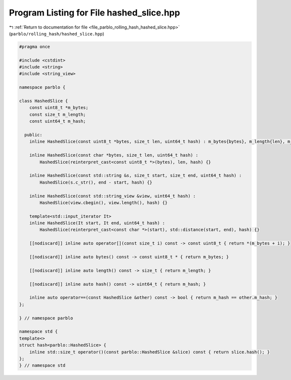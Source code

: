 
.. _program_listing_file_parblo_rolling_hash_hashed_slice.hpp:

Program Listing for File hashed_slice.hpp
=========================================

|exhale_lsh| :ref:`Return to documentation for file <file_parblo_rolling_hash_hashed_slice.hpp>` (``parblo/rolling_hash/hashed_slice.hpp``)

.. |exhale_lsh| unicode:: U+021B0 .. UPWARDS ARROW WITH TIP LEFTWARDS

.. code-block:: cpp

   #pragma once
   
   #include <cstdint>
   #include <string>
   #include <string_view>
   
   namespace parblo {
   
   class HashedSlice {
       const uint8_t *m_bytes;
       const size_t m_length;
       const uint64_t m_hash;
   
     public:
       inline HashedSlice(const uint8_t *bytes, size_t len, uint64_t hash) : m_bytes{bytes}, m_length{len}, m_hash{hash} {}
   
       inline HashedSlice(const char *bytes, size_t len, uint64_t hash) :
           HashedSlice(reinterpret_cast<const uint8_t *>(bytes), len, hash) {}
   
       inline HashedSlice(const std::string &s, size_t start, size_t end, uint64_t hash) :
           HashedSlice(s.c_str(), end - start, hash) {}
   
       inline HashedSlice(const std::string_view &view, uint64_t hash) :
           HashedSlice(view.cbegin(), view.length(), hash) {}
   
       template<std::input_iterator It>
       inline HashedSlice(It start, It end, uint64_t hash) :
           HashedSlice(reinterpret_cast<const char *>(start), std::distance(start, end), hash) {}
   
       [[nodiscard]] inline auto operator[](const size_t i) const -> const uint8_t { return *(m_bytes + i); }
   
       [[nodiscard]] inline auto bytes() const -> const uint8_t * { return m_bytes; }
   
       [[nodiscard]] inline auto length() const -> size_t { return m_length; }
   
       [[nodiscard]] inline auto hash() const -> uint64_t { return m_hash; }
   
       inline auto operator==(const HashedSlice &other) const -> bool { return m_hash == other.m_hash; }
   };
   
   } // namespace parblo
   
   namespace std {
   template<>
   struct hash<parblo::HashedSlice> {
       inline std::size_t operator()(const parblo::HashedSlice &slice) const { return slice.hash(); }
   };
   } // namespace std
